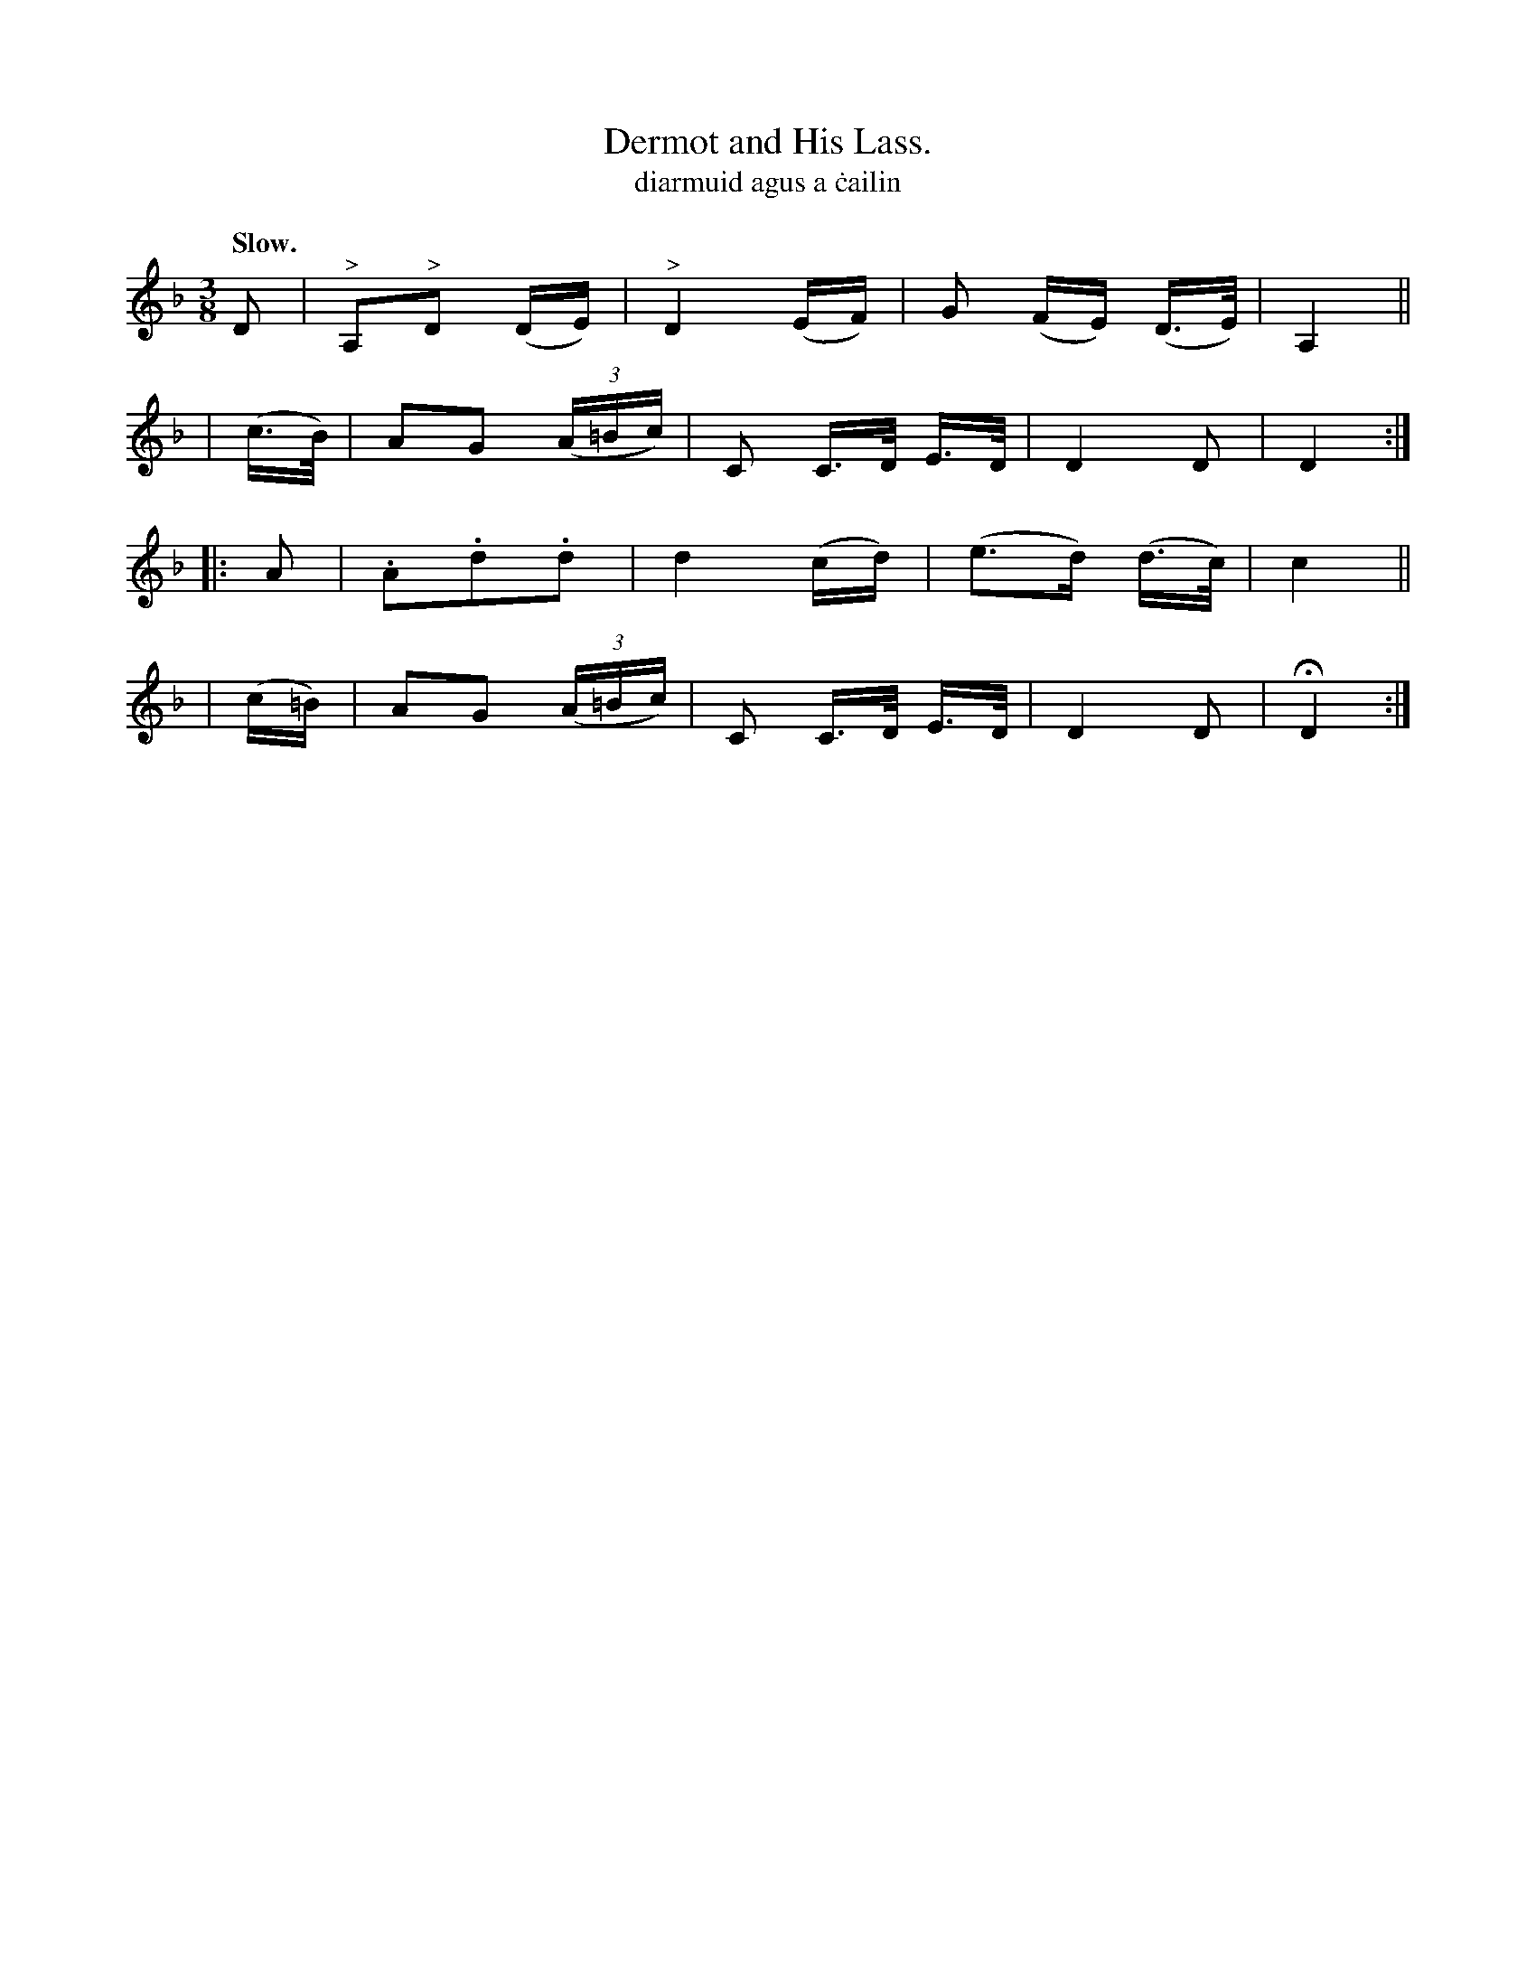 X: 598
T: Dermot and His Lass.
T: diarmuid agus a \.cailin
R: air
%S: s:4 b:16(4+4+4+4)
B: O'Neill's 1850 #598
Z: John Walsh (walsh@math.ubc.ca)
Q: "Slow."
M: 3/8
L: 1/16
K: Dm
D2 | "^>"A,2"^>"D2 (DE) | "^>"D4 (EF) | G2 (FE) (D>E) | A,4 ||
| (c>B) | A2G2 ((3A=Bc) | C2 C>D E>D | D4 D2 | D4 :|
|: A2  | .A2.d2.d2 | d4 (cd) | (e2>d2) (d>c) | c4 ||
| (c=B) | A2G2 ((3A=Bc) | C2 C>D E>D | D4 D2 | HD4 :|
